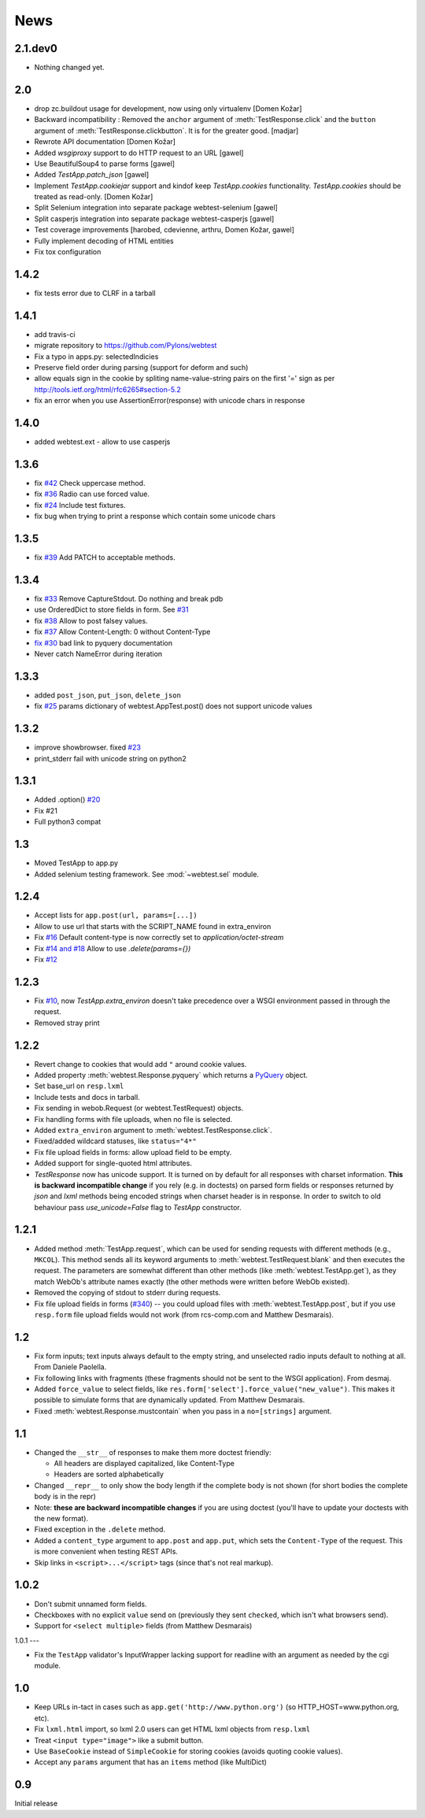 News
====

2.1.dev0
--------

* Nothing changed yet.

2.0
---

* drop zc.buildout usage for development, now using only virtualenv
  [Domen Kožar]

* Backward incompatibility : Removed the ``anchor`` argument of
  :meth:`TestResponse.click` and the ``button`` argument of
  :meth:`TestResponse.clickbutton`. It is for the greater good.
  [madjar]

* Rewrote API documentation [Domen Kožar]

* Added `wsgiproxy` support to do HTTP request to an URL [gawel]

* Use BeautifulSoup4 to parse forms [gawel]

* Added `TestApp.patch_json` [gawel]

* Implement `TestApp.cookiejar` support and kindof keep
  `TestApp.cookies` functionality.  `TestApp.cookies`
  should be treated as read-only.
  [Domen Kožar]

* Split Selenium integration into separate package webtest-selenium
  [gawel]

* Split casperjs integration into separate package webtest-casperjs
  [gawel]

* Test coverage improvements [harobed, cdevienne, arthru, Domen Kožar, gawel]

* Fully implement decoding of HTML entities

* Fix tox configuration

1.4.2
-----

* fix tests error due to CLRF in a tarball

1.4.1
-----

* add travis-ci

* migrate repository to https://github.com/Pylons/webtest

* Fix a typo in apps.py: selectedIndicies

* Preserve field order during parsing (support for deform and such)

* allow equals sign in the cookie by spliting name-value-string pairs on
  the first '=' sign as per
  http://tools.ietf.org/html/rfc6265#section-5.2

* fix an error when you use AssertionError(response) with unicode chars in
  response

1.4.0
-----

* added webtest.ext - allow to use casperjs

1.3.6
------

* fix `#42 <https://bitbucket.org/ianb/webtest/issue/42>`_ Check uppercase
  method.

* fix `#36 <https://bitbucket.org/ianb/webtest/issue/36>`_ Radio can use forced
  value.

* fix `#24 <https://bitbucket.org/ianb/webtest/issue/24>`_ Include test
  fixtures.

* fix bug when trying to print a response which contain some unicode chars

1.3.5
------

* fix `#39 <https://bitbucket.org/ianb/webtest/issue/39>`_ Add PATCH to
  acceptable methods.


1.3.4
-----

* fix `#33 <https://bitbucket.org/ianb/webtest/issue/33>`_ Remove
  CaptureStdout. Do nothing and break pdb

* use OrderedDict to store fields in form. See
  `#31 <https://bitbucket.org/ianb/webtest/issue/31>`_

* fix `#38 <https://bitbucket.org/ianb/webtest/issue/38>`_ Allow to post falsey
  values.

* fix `#37 <https://bitbucket.org/ianb/webtest/issue/37>`_ Allow
  Content-Length: 0 without Content-Type

* `fix #30 <https://bitbucket.org/ianb/webtest/issue/30>`_ bad link to pyquery
  documentation

* Never catch NameError during iteration

1.3.3
-----

* added ``post_json``, ``put_json``, ``delete_json``

* fix `#25 <https://bitbucket.org/ianb/webtest/issue/25>`_ params dictionary of
  webtest.AppTest.post() does not support unicode values

1.3.2
-----

* improve showbrowser. fixed `#23 <https://bitbucket.org/ianb/webtest/issue/23>`_

* print_stderr fail with unicode string on python2

1.3.1
-----

* Added .option() `#20 <https://bitbucket.org/ianb/webtest/issue/20>`_

* Fix #21

* Full python3 compat

1.3
---

* Moved TestApp to app.py

* Added selenium testing framework. See :mod:`~webtest.sel` module.


1.2.4
------

* Accept lists for ``app.post(url, params=[...])``

* Allow to use url that starts with the SCRIPT_NAME found in extra_environ

* Fix `#16 <https://bitbucket.org/ianb/webtest/issue/16>`_  Default
  content-type is now correctly set to `application/octet-stream`

* Fix `#14 and #18 <https://bitbucket.org/ianb/webtest/issue/18>`_ Allow to use
  `.delete(params={})`

* Fix `#12 <https://bitbucket.org/ianb/webtest/issue/12>`_ 


1.2.3
-----

* Fix `#10
  <http://bitbucket.org/ianb/webtest/issue/10/testapprequest-method-overwrites-specifics-with-testapp-scoped>`_,
  now `TestApp.extra_environ` doesn't take precedence over a WSGI
  environment passed in through the request.

* Removed stray print

1.2.2
-----

* Revert change to cookies that would add ``"`` around cookie values.

* Added property :meth:`webtest.Response.pyquery` which returns a
  `PyQuery <http://pyquery.org/>`_ object.

* Set base_url on ``resp.lxml``

* Include tests and docs in tarball.

* Fix sending in webob.Request (or webtest.TestRequest) objects.

* Fix handling forms with file uploads, when no file is selected.

* Added ``extra_environ`` argument to :meth:`webtest.TestResponse.click`.

* Fixed/added wildcard statuses, like ``status="4*"``

* Fix file upload fields in forms: allow upload field to be empty.

* Added support for single-quoted html attributes.

* `TestResponse` now has unicode support. It is turned on by default
  for all responses with charset information. **This is backward
  incompatible change** if you rely (e.g. in doctests) on parsed
  form fields or responses returned by `json` and `lxml` methods
  being encoded strings when charset header is in response. In order
  to switch to old behaviour pass `use_unicode=False` flag to
  `TestApp` constructor.


1.2.1
-----

* Added method :meth:`TestApp.request`, which can be used for
  sending requests with different methods (e.g., ``MKCOL``).  This
  method sends all its keyword arguments to
  :meth:`webtest.TestRequest.blank` and then executes the request.
  The parameters are somewhat different than other methods (like
  :meth:`webtest.TestApp.get`), as they match WebOb's attribute
  names exactly (the other methods were written before WebOb existed).

* Removed the copying of stdout to stderr during requests.

* Fix file upload fields in forms (`#340
  <http://trac.pythonpaste.org/pythonpaste/ticket/340>`_) -- you could
  upload files with :meth:`webtest.TestApp.post`, but if you use
  ``resp.form`` file upload fields would not work (from rcs-comp.com
  and Matthew Desmarais).

1.2
---

* Fix form inputs; text inputs always default to the empty string, and
  unselected radio inputs default to nothing at all.  From Daniele
  Paolella.

* Fix following links with fragments (these fragments should not be
  sent to the WSGI application).  From desmaj.

* Added ``force_value`` to select fields, like
  ``res.form['select'].force_value("new_value")``.  This makes it
  possible to simulate forms that are dynamically updated.  From
  Matthew Desmarais.

* Fixed :meth:`webtest.Response.mustcontain` when you pass in a
  ``no=[strings]`` argument.

1.1
---

* Changed the ``__str__`` of responses to make them more doctest
  friendly:

  - All headers are displayed capitalized, like Content-Type
  - Headers are sorted alphabetically

* Changed ``__repr__`` to only show the body length if the complete
  body is not shown (for short bodies the complete body is in the
  repr)

* Note: **these are backward incompatible changes** if you are using
  doctest (you'll have to update your doctests with the new format).

* Fixed exception in the ``.delete`` method.

* Added a ``content_type`` argument to ``app.post`` and ``app.put``,
  which sets the ``Content-Type`` of the request.  This is more
  convenient when testing REST APIs.

* Skip links in ``<script>...</script>`` tags (since that's not real
  markup).

1.0.2
-----

* Don't submit unnamed form fields.

* Checkboxes with no explicit ``value`` send ``on`` (previously they
  sent ``checked``, which isn't what browsers send).

* Support for ``<select multiple>`` fields (from Matthew Desmarais)

1.0.1
---

* Fix the ``TestApp`` validator's InputWrapper lacking support for
  readline with an argument as needed by the cgi module.

1.0
---

* Keep URLs in-tact in cases such as
  ``app.get('http://www.python.org')`` (so HTTP_HOST=www.python.org,
  etc).

* Fix ``lxml.html`` import, so lxml 2.0 users can get HTML lxml
  objects from ``resp.lxml``

* Treat ``<input type="image">`` like a submit button.

* Use ``BaseCookie`` instead of ``SimpleCookie`` for storing cookies
  (avoids quoting cookie values).

* Accept any ``params`` argument that has an ``items`` method (like
  MultiDict)

0.9
---

Initial release
